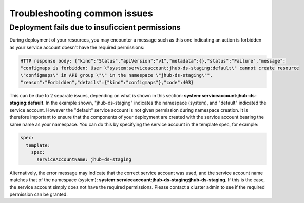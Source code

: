 Troubleshooting common issues
=====

.. _default_account-permissions:

Deployment fails due to insuficcient permissions
------------

During deployment of your resources, you may encounter a message such as this one indicating an action is forbidden as your service account doesn't have the required permissions:

.. code-block:: console

   HTTP response body: {"kind":"Status","apiVersion":"v1","metadata":{},"status":"Failure","message":
   "configmaps is forbidden: User \"system:serviceaccount:jhub-ds-staging:default\" cannot create resource
   \"configmaps\" in API group \"\" in the namespace \"jhub-ds-staging\"",
   "reason":"Forbidden","details":{"kind":"configmaps"},"code":403}

This can be due to 2 separate issues, depending on what is shown in this section: **system:serviceaccount:jhub-ds-staging:default**. In the example shown, "jhub-ds-staging" indicates the namespace (system), and "default" indicated the service account. However the "default" service account is not given permission during namespace creation. It is therefore important to ensure that the components of your deployment are created with the service account bearing the same name as your namespace. You can do this by specifying the service account in the template spec, for example:

.. code-block:: console

   spec:
     template:
       spec:
         serviceAccountName: jhub-ds-staging

Alternatively, the error message may indicate that the correct service account was used, and the service account name matches that of the namespace (system): **system:serviceaccount:jhub-ds-staging:jhub-ds-staging**. If this is the case, the service account simply does not have the required permissions. Please contact a cluster admin to see if the required permission can be granted.
